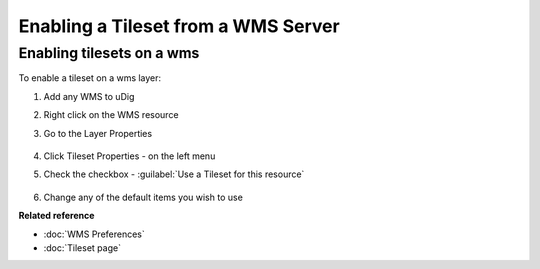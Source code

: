 Enabling a Tileset from a WMS Server
####################################

Enabling tilesets on a wms
~~~~~~~~~~~~~~~~~~~~~~~~~~

To enable a tileset on a wms layer:

#. Add any WMS to uDig
#. Right click on the WMS resource
#. Go to the Layer Properties

   .. figure:: images/enable_tileset_from_wms/open_dialog.png

#. Click Tileset Properties - on the left menu
#. Check the checkbox - :guilabel:`Use a Tileset for this resource`

   .. figure:: images/enable_tileset_from_wms/dialog.png

#. Change any of the default items you wish to use

**Related reference**

* :doc:`WMS Preferences`

* :doc:`Tileset page`





